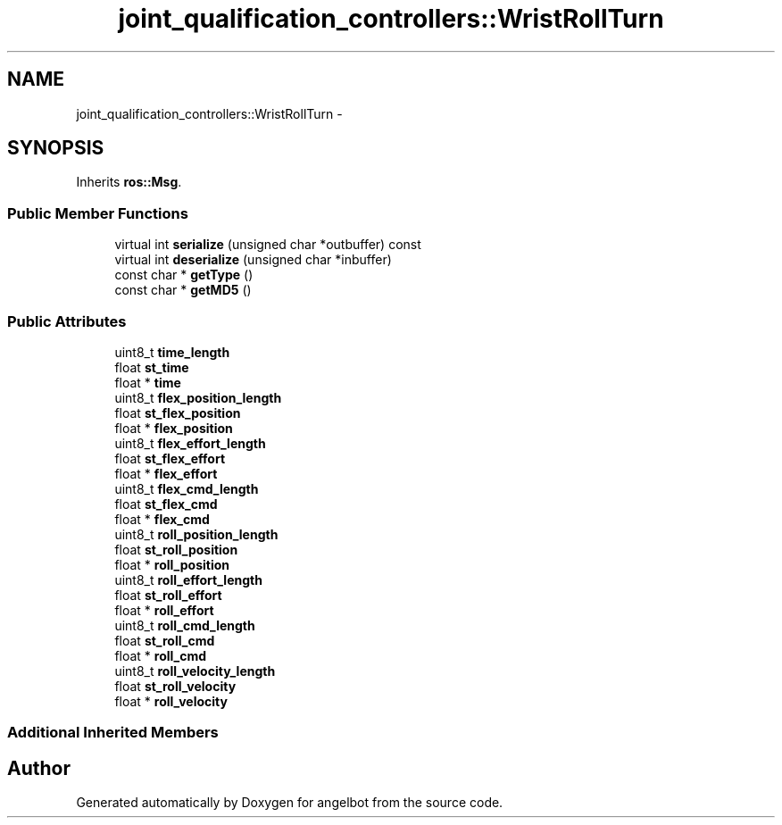 .TH "joint_qualification_controllers::WristRollTurn" 3 "Sat Jul 9 2016" "angelbot" \" -*- nroff -*-
.ad l
.nh
.SH NAME
joint_qualification_controllers::WristRollTurn \- 
.SH SYNOPSIS
.br
.PP
.PP
Inherits \fBros::Msg\fP\&.
.SS "Public Member Functions"

.in +1c
.ti -1c
.RI "virtual int \fBserialize\fP (unsigned char *outbuffer) const "
.br
.ti -1c
.RI "virtual int \fBdeserialize\fP (unsigned char *inbuffer)"
.br
.ti -1c
.RI "const char * \fBgetType\fP ()"
.br
.ti -1c
.RI "const char * \fBgetMD5\fP ()"
.br
.in -1c
.SS "Public Attributes"

.in +1c
.ti -1c
.RI "uint8_t \fBtime_length\fP"
.br
.ti -1c
.RI "float \fBst_time\fP"
.br
.ti -1c
.RI "float * \fBtime\fP"
.br
.ti -1c
.RI "uint8_t \fBflex_position_length\fP"
.br
.ti -1c
.RI "float \fBst_flex_position\fP"
.br
.ti -1c
.RI "float * \fBflex_position\fP"
.br
.ti -1c
.RI "uint8_t \fBflex_effort_length\fP"
.br
.ti -1c
.RI "float \fBst_flex_effort\fP"
.br
.ti -1c
.RI "float * \fBflex_effort\fP"
.br
.ti -1c
.RI "uint8_t \fBflex_cmd_length\fP"
.br
.ti -1c
.RI "float \fBst_flex_cmd\fP"
.br
.ti -1c
.RI "float * \fBflex_cmd\fP"
.br
.ti -1c
.RI "uint8_t \fBroll_position_length\fP"
.br
.ti -1c
.RI "float \fBst_roll_position\fP"
.br
.ti -1c
.RI "float * \fBroll_position\fP"
.br
.ti -1c
.RI "uint8_t \fBroll_effort_length\fP"
.br
.ti -1c
.RI "float \fBst_roll_effort\fP"
.br
.ti -1c
.RI "float * \fBroll_effort\fP"
.br
.ti -1c
.RI "uint8_t \fBroll_cmd_length\fP"
.br
.ti -1c
.RI "float \fBst_roll_cmd\fP"
.br
.ti -1c
.RI "float * \fBroll_cmd\fP"
.br
.ti -1c
.RI "uint8_t \fBroll_velocity_length\fP"
.br
.ti -1c
.RI "float \fBst_roll_velocity\fP"
.br
.ti -1c
.RI "float * \fBroll_velocity\fP"
.br
.in -1c
.SS "Additional Inherited Members"


.SH "Author"
.PP 
Generated automatically by Doxygen for angelbot from the source code\&.
